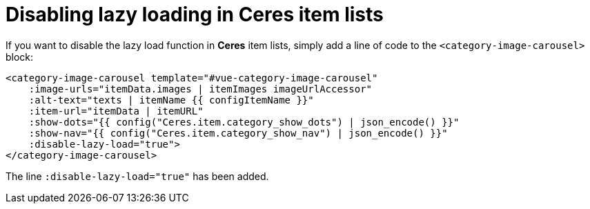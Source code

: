 = Disabling lazy loading in Ceres item lists

If you want to disable the lazy load function in *Ceres* item lists, simply add a line of code to the `<category-image-carousel>` block:

[source,twig]
----
<category-image-carousel template="#vue-category-image-carousel"
    :image-urls="itemData.images | itemImages imageUrlAccessor"
    :alt-text="texts | itemName {{ configItemName }}"
    :item-url="itemData | itemURL"
    :show-dots="{{ config("Ceres.item.category_show_dots") | json_encode() }}"
    :show-nav="{{ config("Ceres.item.category_show_nav") | json_encode() }}"
    :disable-lazy-load="true">
</category-image-carousel>
----

The line `:disable-lazy-load="true"` has been added.
